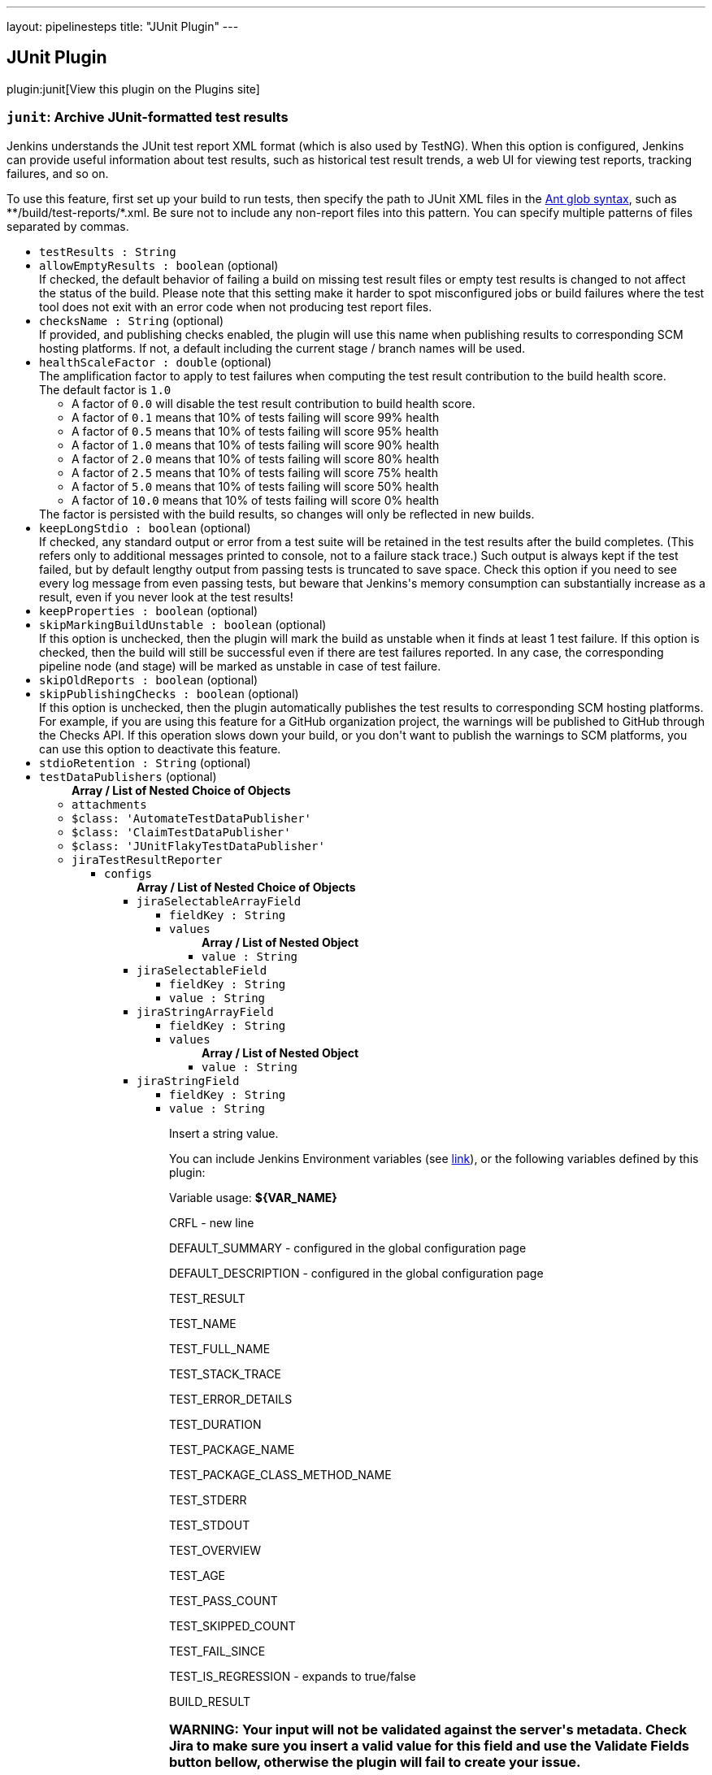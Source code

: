 ---
layout: pipelinesteps
title: "JUnit Plugin"
---

:notitle:
:description:
:author:
:email: jenkinsci-users@googlegroups.com
:sectanchors:
:toc: left
:compat-mode!:

== JUnit Plugin

plugin:junit[View this plugin on the Plugins site]

=== `junit`: Archive JUnit-formatted test results
++++
<div><div>
 Jenkins understands the JUnit test report XML format (which is also used by TestNG). When this option is configured, Jenkins can provide useful information about test results, such as historical test result trends, a web UI for viewing test reports, tracking failures, and so on. 
 <p>To use this feature, first set up your build to run tests, then specify the path to JUnit XML files in the <a href="http://ant.apache.org/manual/Types/fileset.html" rel="nofollow">Ant glob syntax</a>, such as **/build/test-reports/*.xml. Be sure not to include any non-report files into this pattern. You can specify multiple patterns of files separated by commas.</p>
</div></div>
<ul><li><code>testResults : String</code>
</li>
<li><code>allowEmptyResults : boolean</code> (optional)
<div><div>
 If checked, the default behavior of failing a build on missing test result files or empty test results is changed to not affect the status of the build. Please note that this setting make it harder to spot misconfigured jobs or build failures where the test tool does not exit with an error code when not producing test report files.
</div></div>

</li>
<li><code>checksName : String</code> (optional)
<div><div>
 If provided, and publishing checks enabled, the plugin will use this name when publishing results to corresponding SCM hosting platforms. If not, a default including the current stage / branch names will be used.
</div></div>

</li>
<li><code>healthScaleFactor : double</code> (optional)
<div><div>
 The amplification factor to apply to test failures when computing the test result contribution to the build health score. 
 <br>
  The default factor is <code>1.0</code>
 <ul>
  <li>A factor of <code>0.0</code> will disable the test result contribution to build health score.</li>
  <li>A factor of <code>0.1</code> means that 10% of tests failing will score 99% health</li>
  <li>A factor of <code>0.5</code> means that 10% of tests failing will score 95% health</li>
  <li>A factor of <code>1.0</code> means that 10% of tests failing will score 90% health</li>
  <li>A factor of <code>2.0</code> means that 10% of tests failing will score 80% health</li>
  <li>A factor of <code>2.5</code> means that 10% of tests failing will score 75% health</li>
  <li>A factor of <code>5.0</code> means that 10% of tests failing will score 50% health</li>
  <li>A factor of <code>10.0</code> means that 10% of tests failing will score 0% health</li>
 </ul> The factor is persisted with the build results, so changes will only be reflected in new builds.
</div></div>

</li>
<li><code>keepLongStdio : boolean</code> (optional)
<div><div>
 If checked, any standard output or error from a test suite will be retained in the test results after the build completes. (This refers only to additional messages printed to console, not to a failure stack trace.) Such output is always kept if the test failed, but by default lengthy output from passing tests is truncated to save space. Check this option if you need to see every log message from even passing tests, but beware that Jenkins's memory consumption can substantially increase as a result, even if you never look at the test results!
</div></div>

</li>
<li><code>keepProperties : boolean</code> (optional)
</li>
<li><code>skipMarkingBuildUnstable : boolean</code> (optional)
<div><div>
 If this option is unchecked, then the plugin will mark the build as unstable when it finds at least 1 test failure. If this option is checked, then the build will still be successful even if there are test failures reported. In any case, the corresponding pipeline node (and stage) will be marked as unstable in case of test failure.
</div></div>

</li>
<li><code>skipOldReports : boolean</code> (optional)
</li>
<li><code>skipPublishingChecks : boolean</code> (optional)
<div><div>
 If this option is unchecked, then the plugin automatically publishes the test results to corresponding SCM hosting platforms. For example, if you are using this feature for a GitHub organization project, the warnings will be published to GitHub through the Checks API. If this operation slows down your build, or you don't want to publish the warnings to SCM platforms, you can use this option to deactivate this feature.
</div></div>

</li>
<li><code>stdioRetention : String</code> (optional)
</li>
<li><code>testDataPublishers</code> (optional)
<ul><b>Array / List of Nested Choice of Objects</b>
<li><code>attachments</code><div>
<ul></ul></div></li>
<li><code>$class: 'AutomateTestDataPublisher'</code><div>
<ul></ul></div></li>
<li><code>$class: 'ClaimTestDataPublisher'</code><div>
<ul></ul></div></li>
<li><code>$class: 'JUnitFlakyTestDataPublisher'</code><div>
<ul></ul></div></li>
<li><code>jiraTestResultReporter</code><div>
<ul><li><code>configs</code>
<ul><b>Array / List of Nested Choice of Objects</b>
<li><code>jiraSelectableArrayField</code><div>
<ul><li><code>fieldKey : String</code>
</li>
<li><code>values</code>
<ul><b>Array / List of Nested Object</b>
<li><code>value : String</code>
</li>
</ul></li>
</ul></div></li>
<li><code>jiraSelectableField</code><div>
<ul><li><code>fieldKey : String</code>
</li>
<li><code>value : String</code>
</li>
</ul></div></li>
<li><code>jiraStringArrayField</code><div>
<ul><li><code>fieldKey : String</code>
</li>
<li><code>values</code>
<ul><b>Array / List of Nested Object</b>
<li><code>value : String</code>
</li>
</ul></li>
</ul></div></li>
<li><code>jiraStringField</code><div>
<ul><li><code>fieldKey : String</code>
</li>
<li><code>value : String</code>
<div><div>
 <p>Insert a string value.</p>
 <p>You can include Jenkins Environment variables (see <a href="https://wiki.jenkins-ci.org/display/JENKINS/Building+a+software+project" rel="nofollow">link</a>), or the following variables defined by this plugin:</p>
 <p></p>Variable usage: <b>${VAR_NAME}</b>
 <p></p>
 <p>CRFL - new line</p>
 <p>DEFAULT_SUMMARY - configured in the global configuration page</p>
 <p>DEFAULT_DESCRIPTION - configured in the global configuration page</p>
 <p>TEST_RESULT</p>
 <p>TEST_NAME</p>
 <p>TEST_FULL_NAME</p>
 <p>TEST_STACK_TRACE</p>
 <p>TEST_ERROR_DETAILS</p>
 <p>TEST_DURATION</p>
 <p>TEST_PACKAGE_NAME</p>
 <p>TEST_PACKAGE_CLASS_METHOD_NAME</p>
 <p>TEST_STDERR</p>
 <p>TEST_STDOUT</p>
 <p>TEST_OVERVIEW</p>
 <p>TEST_AGE</p>
 <p>TEST_PASS_COUNT</p>
 <p>TEST_SKIPPED_COUNT</p>
 <p>TEST_FAIL_SINCE</p>
 <p>TEST_IS_REGRESSION - expands to true/false</p>
 <p>BUILD_RESULT</p>
 <h3>WARNING: Your input will not be validated against the server's metadata. Check Jira to make sure you insert a valid value for this field and use the Validate Fields button bellow, otherwise the plugin will fail to create your issue.</h3>
</div></div>

</li>
</ul></div></li>
<li><code>jiraUserField</code><div>
<ul><li><code>fieldKey : String</code>
</li>
<li><code>value : String</code>
<div><div>
 <p>Insert the <b>username</b>.</p>
 <p>For example if you have a user with: <br><br>
  Display Name: <b>John Doe</b>, Username: <b>johndoe</b>, Email: <b>johndoe@email.com</b>,<br><br>
   you need to write <b>johndoe</b> in this field. Any other value (like display name, or email) will not work.</p>
</div></div>

</li>
</ul></div></li>
</ul></li>
<li><code>projectKey : String</code>
</li>
<li><code>issueType : String</code>
</li>
<li><code>autoRaiseIssue : boolean</code>
<div><div>
 Create issues automatically for failing tests that don't yet have one linked.
</div></div>

</li>
<li><code>autoResolveIssue : boolean</code>
<div><div>
 Automatically apply transition to resolve issues linked to tests, if the test passes.
 <br><b>Experimental feature:</b> For now it only looks for the first transition that contains in its name "resolve". If it is found, it will be applied, if not, the status of the issue will not change. In future releases this will be parametrized.
</div></div>

</li>
<li><code>autoUnlinkIssue : boolean</code>
</li>
<li><code>overrideResolvedIssues : boolean</code>
<div><div>
 Create issues automatically for failing tests that are linked to resolved issues in JiraIssueKeyToTestMap.json.
</div></div>

</li>
</ul></div></li>
<li><code>$class: 'JunitResultPublisher'</code><div>
<div><div>
 If checked, each JUnit test result XML file will be examined to see if it represents a SOASTA CloudTest composition. For applicable tests, a hyperlink to the SOASTA CloudTest dashboard will be inserted into the test report.
</div></div>
<ul><li><code>urlOverride : String</code>
<div><div>
 Specify the CloudTest URL to use when creating hyperlinks to CloudTest dashboards. Normally, this can be left blank, and the URL will be extracted from the test result file.
</div></div>

</li>
</ul></div></li>
<li><code>$class: 'PerfSigTestDataPublisher'</code><div>
<ul><li><code>dynatraceProfile : String</code>
</li>
</ul></div></li>
<li><code>$class: 'SahaginTestDataPublishser'</code><div>
<ul></ul></div></li>
<li><code>$class: 'SauceOnDemandReportPublisher'</code><div>
<div><div>
 Show embedded Sauce OnDemand reports, including video and logs. Your test should use <a href="http://selenium-client-factory.infradna.com/" rel="nofollow">Selenium client factory</a> (at least <a href="http://maven.jenkins-ci.org/content/repositories/releases/com/saucelabs/selenium/selenium-client-factory/1.3/" rel="nofollow">version 1.3</a> to match test cases to individual Sauce OnDemand jobs).
</div></div>
<ul><li><code>jobVisibility : String</code> (optional)
<div>Set your test results visibility permissions. The <a href="https://wiki.saucelabs.com/display/DOCS/Sharing+the+Results+of+Sauce+Labs+Tests" rel="nofollow">Sauce Documentation</a> has all the various levels described in detail.</div>

</li>
</ul></div></li>
<li><code>$class: 'StabilityTestDataPublisher'</code><div>
<ul></ul></div></li>
<li><code>$class: 'TestCafePublisher'</code><div>
<ul></ul></div></li>
<li><code>$class: 'TestReporter'</code><div>
<ul></ul></div></li>
<li><code>$class: 'YoutrackTestDataPublisher'</code><div>
<ul></ul></div></li>
</ul></li>
</ul>


++++
=== `step([$class: 'JUnitResultArchiver'])`: Publish JUnit test result report
++++
<div><div>
 Jenkins understands the JUnit test report XML format (which is also used by TestNG). When this option is configured, Jenkins can provide useful information about test results, such as historical test result trends, a web UI for viewing test reports, tracking failures, and so on. 
 <p>To use this feature, first set up your build to run tests, then specify the path to JUnit XML files in the <a href="http://ant.apache.org/manual/Types/fileset.html" rel="nofollow">Ant glob syntax</a>, such as **/build/test-reports/*.xml. Be sure not to include any non-report files into this pattern. You can specify multiple patterns of files separated by commas.</p>
</div></div>
<ul><li><code>testResults : String</code>
</li>
<li><code>allowEmptyResults : boolean</code> (optional)
<div><div>
 If checked, the default behavior of failing a build on missing test result files or empty test results is changed to not affect the status of the build. Please note that this setting make it harder to spot misconfigured jobs or build failures where the test tool does not exit with an error code when not producing test report files.
</div></div>

</li>
<li><code>checksName : String</code> (optional)
<div><div>
 If provided, and publishing checks enabled, the plugin will use this name when publishing results to corresponding SCM hosting platforms. If not, a default of "Tests" will be used.
</div></div>

</li>
<li><code>healthScaleFactor : double</code> (optional)
<div><div>
 The amplification factor to apply to test failures when computing the test result contribution to the build health score. 
 <br>
  The default factor is <code>1.0</code>
 <ul>
  <li>A factor of <code>0.0</code> will disable the test result contribution to build health score.</li>
  <li>A factor of <code>0.1</code> means that 10% of tests failing will score 99% health</li>
  <li>A factor of <code>0.5</code> means that 10% of tests failing will score 95% health</li>
  <li>A factor of <code>1.0</code> means that 10% of tests failing will score 90% health</li>
  <li>A factor of <code>2.0</code> means that 10% of tests failing will score 80% health</li>
  <li>A factor of <code>2.5</code> means that 10% of tests failing will score 75% health</li>
  <li>A factor of <code>5.0</code> means that 10% of tests failing will score 50% health</li>
  <li>A factor of <code>10.0</code> means that 10% of tests failing will score 0% health</li>
 </ul> The factor is persisted with the build results, so changes will only be reflected in new builds.
</div></div>

</li>
<li><code>keepLongStdio : boolean</code> (optional)
<div><div>
 <strong>Deprecated, use stdioRetention instead.</strong>
 <p>If checked, any standard output or error from a test suite will be retained in the test results after the build completes. (This refers only to additional messages printed to console, not to a failure stack trace.) Such output is always kept if the test failed, but by default lengthy output from passing tests is truncated to save space. Check this option if you need to see every log message from even passing tests, but beware that Jenkins's memory consumption can substantially increase as a result, even if you never look at the test results!</p>
</div></div>

</li>
<li><code>keepProperties : boolean</code> (optional)
</li>
<li><code>skipMarkingBuildUnstable : boolean</code> (optional)
<div><div>
 If this option is unchecked, then the plugin will mark the build as unstable when it finds at least 1 test failure. If this option is checked, then the build will still be successful even if there are test failures reported.
</div></div>

</li>
<li><code>skipOldReports : boolean</code> (optional)
</li>
<li><code>skipPublishingChecks : boolean</code> (optional)
<div><div>
 If this option is unchecked, then the plugin automatically publishes the test results to corresponding SCM hosting platforms. For example, if you are using this feature for a GitHub organization project, the warnings will be published to GitHub through the Checks API. If this operation slows down your build, or you don't want to publish the warnings to SCM platforms, you can use this option to deactivate this feature.
</div></div>

</li>
<li><code>stdioRetention : String</code> (optional)
<div><div>
 Controls how standard output or error from a test suite will be retained in the test results after the build completes. (This refers only to additional messages printed to console, not to a failure stack trace.) Some output is always retained for tests, but by default, excessively long output is truncated to save disk space. This property can be used to control whether that truncation takes place: 
 <ul>
  <li>If set to 'all', then no truncation will take place and the complete output from every test will be stored.</li>
  <li>If set to 'failed', then the complete output from all failed tests will be stored, but long output from passing tests will be truncated.</li>
  <li>If set to 'none', then long output from every test will be truncated, regardless of whether they passed or failed.</li>
 </ul> Beware that storing large output can cause Jenkins's memory consumption to substantially increase, even if you never look at the test results.
</div></div>

</li>
<li><code>testDataPublishers</code> (optional)
<ul><b>Array / List of Nested Choice of Objects</b>
<li><code>attachments</code><div>
<ul></ul></div></li>
<li><code>$class: 'AutomateTestDataPublisher'</code><div>
<ul></ul></div></li>
<li><code>$class: 'ClaimTestDataPublisher'</code><div>
<ul></ul></div></li>
<li><code>$class: 'JUnitFlakyTestDataPublisher'</code><div>
<ul></ul></div></li>
<li><code>jiraTestResultReporter</code><div>
<ul><li><code>configs</code>
<ul><b>Array / List of Nested Choice of Objects</b>
<li><code>jiraSelectableArrayField</code><div>
<ul><li><code>fieldKey : String</code>
</li>
<li><code>values</code>
<ul><b>Array / List of Nested Object</b>
<li><code>value : String</code>
</li>
</ul></li>
</ul></div></li>
<li><code>jiraSelectableField</code><div>
<ul><li><code>fieldKey : String</code>
</li>
<li><code>value : String</code>
</li>
</ul></div></li>
<li><code>jiraStringArrayField</code><div>
<ul><li><code>fieldKey : String</code>
</li>
<li><code>values</code>
<ul><b>Array / List of Nested Object</b>
<li><code>value : String</code>
</li>
</ul></li>
</ul></div></li>
<li><code>jiraStringField</code><div>
<ul><li><code>fieldKey : String</code>
</li>
<li><code>value : String</code>
<div><div>
 <p>Insert a string value.</p>
 <p>You can include Jenkins Environment variables (see <a href="https://wiki.jenkins-ci.org/display/JENKINS/Building+a+software+project" rel="nofollow">link</a>), or the following variables defined by this plugin:</p>
 <p></p>Variable usage: <b>${VAR_NAME}</b>
 <p></p>
 <p>CRFL - new line</p>
 <p>DEFAULT_SUMMARY - configured in the global configuration page</p>
 <p>DEFAULT_DESCRIPTION - configured in the global configuration page</p>
 <p>TEST_RESULT</p>
 <p>TEST_NAME</p>
 <p>TEST_FULL_NAME</p>
 <p>TEST_STACK_TRACE</p>
 <p>TEST_ERROR_DETAILS</p>
 <p>TEST_DURATION</p>
 <p>TEST_PACKAGE_NAME</p>
 <p>TEST_PACKAGE_CLASS_METHOD_NAME</p>
 <p>TEST_STDERR</p>
 <p>TEST_STDOUT</p>
 <p>TEST_OVERVIEW</p>
 <p>TEST_AGE</p>
 <p>TEST_PASS_COUNT</p>
 <p>TEST_SKIPPED_COUNT</p>
 <p>TEST_FAIL_SINCE</p>
 <p>TEST_IS_REGRESSION - expands to true/false</p>
 <p>BUILD_RESULT</p>
 <h3>WARNING: Your input will not be validated against the server's metadata. Check Jira to make sure you insert a valid value for this field and use the Validate Fields button bellow, otherwise the plugin will fail to create your issue.</h3>
</div></div>

</li>
</ul></div></li>
<li><code>jiraUserField</code><div>
<ul><li><code>fieldKey : String</code>
</li>
<li><code>value : String</code>
<div><div>
 <p>Insert the <b>username</b>.</p>
 <p>For example if you have a user with: <br><br>
  Display Name: <b>John Doe</b>, Username: <b>johndoe</b>, Email: <b>johndoe@email.com</b>,<br><br>
   you need to write <b>johndoe</b> in this field. Any other value (like display name, or email) will not work.</p>
</div></div>

</li>
</ul></div></li>
</ul></li>
<li><code>projectKey : String</code>
</li>
<li><code>issueType : String</code>
</li>
<li><code>autoRaiseIssue : boolean</code>
<div><div>
 Create issues automatically for failing tests that don't yet have one linked.
</div></div>

</li>
<li><code>autoResolveIssue : boolean</code>
<div><div>
 Automatically apply transition to resolve issues linked to tests, if the test passes.
 <br><b>Experimental feature:</b> For now it only looks for the first transition that contains in its name "resolve". If it is found, it will be applied, if not, the status of the issue will not change. In future releases this will be parametrized.
</div></div>

</li>
<li><code>autoUnlinkIssue : boolean</code>
</li>
<li><code>overrideResolvedIssues : boolean</code>
<div><div>
 Create issues automatically for failing tests that are linked to resolved issues in JiraIssueKeyToTestMap.json.
</div></div>

</li>
</ul></div></li>
<li><code>$class: 'JunitResultPublisher'</code><div>
<div><div>
 If checked, each JUnit test result XML file will be examined to see if it represents a SOASTA CloudTest composition. For applicable tests, a hyperlink to the SOASTA CloudTest dashboard will be inserted into the test report.
</div></div>
<ul><li><code>urlOverride : String</code>
<div><div>
 Specify the CloudTest URL to use when creating hyperlinks to CloudTest dashboards. Normally, this can be left blank, and the URL will be extracted from the test result file.
</div></div>

</li>
</ul></div></li>
<li><code>$class: 'PerfSigTestDataPublisher'</code><div>
<ul><li><code>dynatraceProfile : String</code>
</li>
</ul></div></li>
<li><code>$class: 'SahaginTestDataPublishser'</code><div>
<ul></ul></div></li>
<li><code>$class: 'SauceOnDemandReportPublisher'</code><div>
<div><div>
 Show embedded Sauce OnDemand reports, including video and logs. Your test should use <a href="http://selenium-client-factory.infradna.com/" rel="nofollow">Selenium client factory</a> (at least <a href="http://maven.jenkins-ci.org/content/repositories/releases/com/saucelabs/selenium/selenium-client-factory/1.3/" rel="nofollow">version 1.3</a> to match test cases to individual Sauce OnDemand jobs).
</div></div>
<ul><li><code>jobVisibility : String</code> (optional)
<div>Set your test results visibility permissions. The <a href="https://wiki.saucelabs.com/display/DOCS/Sharing+the+Results+of+Sauce+Labs+Tests" rel="nofollow">Sauce Documentation</a> has all the various levels described in detail.</div>

</li>
</ul></div></li>
<li><code>$class: 'StabilityTestDataPublisher'</code><div>
<ul></ul></div></li>
<li><code>$class: 'TestCafePublisher'</code><div>
<ul></ul></div></li>
<li><code>$class: 'TestReporter'</code><div>
<ul></ul></div></li>
<li><code>$class: 'YoutrackTestDataPublisher'</code><div>
<ul></ul></div></li>
</ul></li>
</ul>


++++
